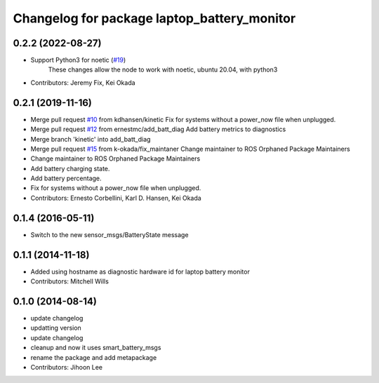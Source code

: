 ^^^^^^^^^^^^^^^^^^^^^^^^^^^^^^^^^^^^^^^^^^^^
Changelog for package laptop_battery_monitor
^^^^^^^^^^^^^^^^^^^^^^^^^^^^^^^^^^^^^^^^^^^^

0.2.2 (2022-08-27)
------------------
* Support Python3 for noetic (`#19 <https://github.com/ros-drivers/linux_peripheral_interfaces/issues/19>`_)
    These changes allow the node to work with noetic, ubuntu 20.04, with python3

* Contributors: Jeremy Fix, Kei Okada

0.2.1 (2019-11-16)
------------------
* Merge pull request `#10 <https://github.com/ros-drivers/linux_peripheral_interfaces/issues/10>`_ from kdhansen/kinetic
  Fix for systems without a power_now file when unplugged.
* Merge pull request `#12 <https://github.com/ros-drivers/linux_peripheral_interfaces/issues/12>`_ from ernestmc/add_batt_diag
  Add battery metrics to diagnostics
* Merge branch 'kinetic' into add_batt_diag
* Merge pull request `#15 <https://github.com/ros-drivers/linux_peripheral_interfaces/issues/15>`_ from k-okada/fix_maintaner
  Change maintainer to ROS Orphaned Package Maintainers
* Change maintainer to ROS Orphaned Package Maintainers
* Add battery charging state.
* Add battery percentage.
* Fix for systems without a power_now file when unplugged.
* Contributors: Ernesto Corbellini, Karl D. Hansen, Kei Okada

0.1.4 (2016-05-11)
------------------
* Switch to the new sensor_msgs/BatteryState message

0.1.1 (2014-11-18)
------------------
* Added using hostname as diagnostic hardware id for laptop battery monitor
* Contributors: Mitchell Wills

0.1.0 (2014-08-14)
------------------
* update changelog
* updatting version
* update changelog
* cleanup and now it uses smart_battery_msgs
* rename the package and add metapackage
* Contributors: Jihoon Lee
